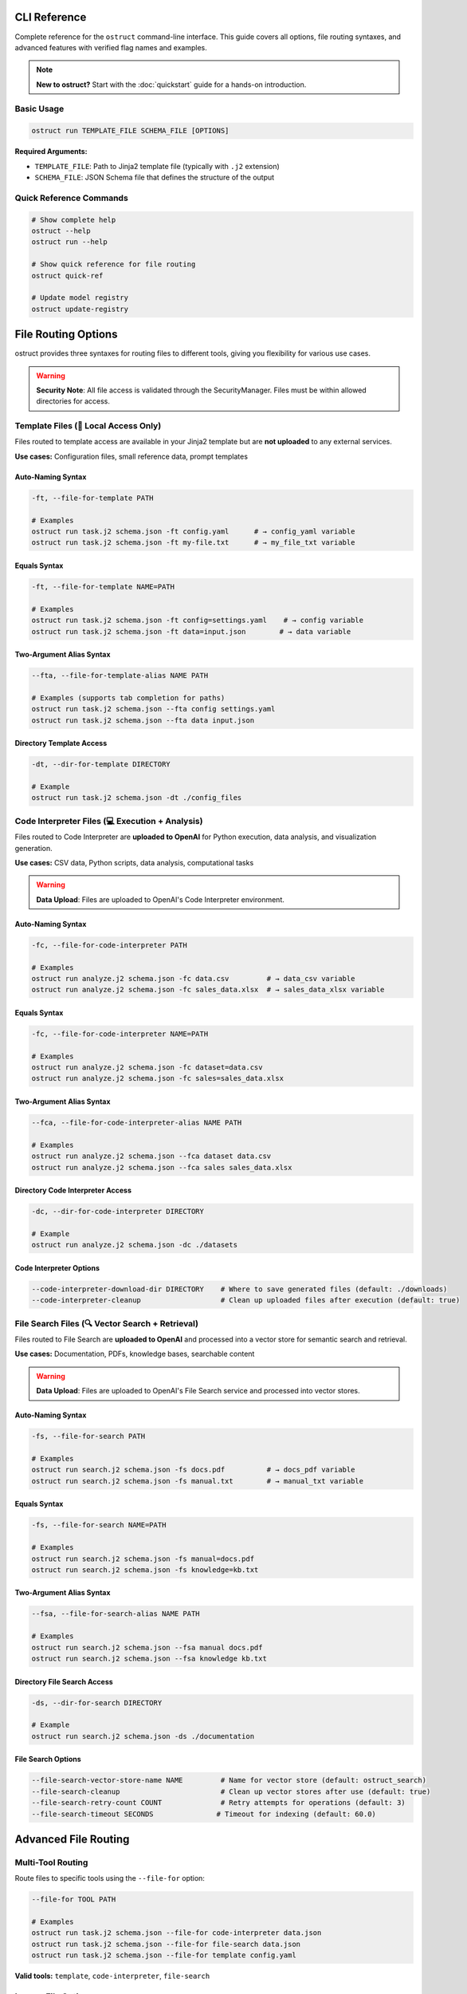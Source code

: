 CLI Reference
=============

Complete reference for the ``ostruct`` command-line interface. This guide covers all options, file routing syntaxes, and advanced features with verified flag names and examples.

.. note::
   **New to ostruct?** Start with the :doc:`quickstart` guide for a hands-on introduction.

Basic Usage
-----------

.. code-block:: bash

   ostruct run TEMPLATE_FILE SCHEMA_FILE [OPTIONS]

**Required Arguments:**

- ``TEMPLATE_FILE``: Path to Jinja2 template file (typically with ``.j2`` extension)
- ``SCHEMA_FILE``: JSON Schema file that defines the structure of the output

Quick Reference Commands
------------------------

.. code-block:: bash

   # Show complete help
   ostruct --help
   ostruct run --help

   # Show quick reference for file routing
   ostruct quick-ref

   # Update model registry
   ostruct update-registry

File Routing Options
====================

ostruct provides three syntaxes for routing files to different tools, giving you flexibility for various use cases.

.. warning::
   **Security Note**: All file access is validated through the SecurityManager. Files must be within allowed directories for access.

Template Files (📄 Local Access Only)
--------------------------------------

Files routed to template access are available in your Jinja2 template but are **not uploaded** to any external services.

**Use cases:** Configuration files, small reference data, prompt templates

Auto-Naming Syntax
~~~~~~~~~~~~~~~~~~

.. code-block:: bash

   -ft, --file-for-template PATH

   # Examples
   ostruct run task.j2 schema.json -ft config.yaml      # → config_yaml variable
   ostruct run task.j2 schema.json -ft my-file.txt      # → my_file_txt variable

Equals Syntax
~~~~~~~~~~~~~

.. code-block:: bash

   -ft, --file-for-template NAME=PATH

   # Examples  
   ostruct run task.j2 schema.json -ft config=settings.yaml    # → config variable
   ostruct run task.j2 schema.json -ft data=input.json        # → data variable

Two-Argument Alias Syntax
~~~~~~~~~~~~~~~~~~~~~~~~~~

.. code-block:: bash

   --fta, --file-for-template-alias NAME PATH

   # Examples (supports tab completion for paths)
   ostruct run task.j2 schema.json --fta config settings.yaml
   ostruct run task.j2 schema.json --fta data input.json

Directory Template Access
~~~~~~~~~~~~~~~~~~~~~~~~~~

.. code-block:: bash

   -dt, --dir-for-template DIRECTORY

   # Example
   ostruct run task.j2 schema.json -dt ./config_files

Code Interpreter Files (💻 Execution + Analysis)
------------------------------------------------

Files routed to Code Interpreter are **uploaded to OpenAI** for Python execution, data analysis, and visualization generation.

**Use cases:** CSV data, Python scripts, data analysis, computational tasks

.. warning::
   **Data Upload**: Files are uploaded to OpenAI's Code Interpreter environment.

Auto-Naming Syntax
~~~~~~~~~~~~~~~~~~

.. code-block:: bash

   -fc, --file-for-code-interpreter PATH

   # Examples
   ostruct run analyze.j2 schema.json -fc data.csv         # → data_csv variable
   ostruct run analyze.j2 schema.json -fc sales_data.xlsx  # → sales_data_xlsx variable

Equals Syntax
~~~~~~~~~~~~~

.. code-block:: bash

   -fc, --file-for-code-interpreter NAME=PATH

   # Examples
   ostruct run analyze.j2 schema.json -fc dataset=data.csv
   ostruct run analyze.j2 schema.json -fc sales=sales_data.xlsx

Two-Argument Alias Syntax
~~~~~~~~~~~~~~~~~~~~~~~~~~

.. code-block:: bash

   --fca, --file-for-code-interpreter-alias NAME PATH

   # Examples
   ostruct run analyze.j2 schema.json --fca dataset data.csv
   ostruct run analyze.j2 schema.json --fca sales sales_data.xlsx

Directory Code Interpreter Access
~~~~~~~~~~~~~~~~~~~~~~~~~~~~~~~~~~

.. code-block:: bash

   -dc, --dir-for-code-interpreter DIRECTORY

   # Example
   ostruct run analyze.j2 schema.json -dc ./datasets

Code Interpreter Options
~~~~~~~~~~~~~~~~~~~~~~~~~

.. code-block:: bash

   --code-interpreter-download-dir DIRECTORY    # Where to save generated files (default: ./downloads)
   --code-interpreter-cleanup                   # Clean up uploaded files after execution (default: true)

File Search Files (🔍 Vector Search + Retrieval)
-------------------------------------------------

Files routed to File Search are **uploaded to OpenAI** and processed into a vector store for semantic search and retrieval.

**Use cases:** Documentation, PDFs, knowledge bases, searchable content

.. warning::
   **Data Upload**: Files are uploaded to OpenAI's File Search service and processed into vector stores.

Auto-Naming Syntax
~~~~~~~~~~~~~~~~~~

.. code-block:: bash

   -fs, --file-for-search PATH

   # Examples
   ostruct run search.j2 schema.json -fs docs.pdf          # → docs_pdf variable
   ostruct run search.j2 schema.json -fs manual.txt        # → manual_txt variable

Equals Syntax
~~~~~~~~~~~~~

.. code-block:: bash

   -fs, --file-for-search NAME=PATH

   # Examples
   ostruct run search.j2 schema.json -fs manual=docs.pdf
   ostruct run search.j2 schema.json -fs knowledge=kb.txt

Two-Argument Alias Syntax
~~~~~~~~~~~~~~~~~~~~~~~~~~

.. code-block:: bash

   --fsa, --file-for-search-alias NAME PATH

   # Examples
   ostruct run search.j2 schema.json --fsa manual docs.pdf
   ostruct run search.j2 schema.json --fsa knowledge kb.txt

Directory File Search Access
~~~~~~~~~~~~~~~~~~~~~~~~~~~~~

.. code-block:: bash

   -ds, --dir-for-search DIRECTORY

   # Example
   ostruct run search.j2 schema.json -ds ./documentation

File Search Options
~~~~~~~~~~~~~~~~~~~

.. code-block:: bash

   --file-search-vector-store-name NAME         # Name for vector store (default: ostruct_search)
   --file-search-cleanup                        # Clean up vector stores after use (default: true)
   --file-search-retry-count COUNT              # Retry attempts for operations (default: 3)
   --file-search-timeout SECONDS               # Timeout for indexing (default: 60.0)

Advanced File Routing
=====================

Multi-Tool Routing
------------------

Route files to specific tools using the ``--file-for`` option:

.. code-block:: bash

   --file-for TOOL PATH

   # Examples
   ostruct run task.j2 schema.json --file-for code-interpreter data.json
   ostruct run task.j2 schema.json --file-for file-search data.json
   ostruct run task.j2 schema.json --file-for template config.yaml

**Valid tools:** ``template``, ``code-interpreter``, ``file-search``

Legacy File Options
-------------------

Traditional file routing options continue to work for backward compatibility:

.. code-block:: bash

   -f, --file NAME PATH                         # Map file to template variable
   -d, --dir NAME PATH                          # Map directory to template variable  
   -p, --pattern NAME PATTERN                   # Map glob pattern to template variable

Variables and Input
===================

String Variables
----------------

.. code-block:: bash

   -V, --var NAME=VALUE

   # Examples
   ostruct run task.j2 schema.json -V env=production -V debug=false

JSON Variables
--------------

.. code-block:: bash

   -J, --json-var NAME='JSON_STRING'

   # Examples
   ostruct run task.j2 schema.json -J config='{"env":"prod","debug":true}'
   ostruct run task.j2 schema.json -J settings='{"timeout":30,"retries":3}'

Model and API Configuration
===========================

Model Selection
---------------

.. code-block:: bash

   -m, --model MODEL_NAME                       # OpenAI model to use (default: gpt-4o)

**Supported models:**
- ``gpt-4o`` - 128k context window (default)
- ``o1`` - 200k context window 
- ``o3-mini`` - 200k context window

Model Parameters
----------------

.. code-block:: bash

   --temperature FLOAT                          # Sampling temperature (0.0-2.0)
   --max-output-tokens INT                      # Maximum output tokens
   --top-p FLOAT                                # Top-p sampling (0.0-1.0)
   --frequency-penalty FLOAT                    # Frequency penalty (-2.0-2.0)
   --presence-penalty FLOAT                     # Presence penalty (-2.0-2.0)
   --reasoning-effort LEVEL                     # Reasoning effort (low|medium|high)

API Configuration
-----------------

.. code-block:: bash

   --api-key KEY                                # OpenAI API key (or use OPENAI_API_KEY env var)
   --timeout SECONDS                            # API timeout (default: 60.0)
   --config PATH                                # Configuration file (default: ostruct.yaml)

System Prompts
==============

ostruct provides multiple ways to specify system prompts with clear precedence rules.

Command-Line System Prompts
----------------------------

.. code-block:: bash

   --sys-prompt TEXT                            # Provide system prompt directly
   --sys-file PATH                              # Load system prompt from file
   --ignore-task-sysprompt                      # Ignore system prompt in template frontmatter

**Examples:**

.. code-block:: bash

   # Direct system prompt
   ostruct run task.j2 schema.json --sys-prompt "You are an expert data analyst"

   # From file
   ostruct run task.j2 schema.json --sys-file prompts/analyst.txt

   # Ignore template frontmatter
   ostruct run task.j2 schema.json --ignore-task-sysprompt

Template Frontmatter
--------------------

Add system prompts directly in your template:

.. code-block:: jinja

   ---
   system_prompt: You are an expert analyst specializing in financial data.
   ---
   Analyze this data: {{ data.content }}

**Shared System Prompts:**

Use ``include_system:`` to share common prompt content across templates:

.. code-block:: jinja

   ---
   include_system: shared/expert_base.txt
   system_prompt: Focus on financial metrics and trend analysis.
   ---
   Analyze this data: {{ data.content }}

The ``include_system:`` path is resolved relative to the template file location.

**Precedence Order:**
1. ``--sys-prompt`` (highest priority)
2. ``--sys-file``
3. Template frontmatter (``include_system:`` + ``system_prompt:``)
4. Default system prompt (lowest priority)

Security and Path Management
============================

Path Security
-------------

.. code-block:: bash

   --base-dir DIRECTORY                         # Base directory for relative paths
   -A, --allow DIRECTORY                        # Add allowed directory (repeatable)
   --allowed-dir-file FILE                      # File containing allowed directory paths

**Examples:**

.. code-block:: bash

   # Set base directory
   ostruct run task.j2 schema.json --base-dir /project -ft config.yaml

   # Allow specific directories
   ostruct run task.j2 schema.json -A /data -A /configs -ft file.txt

   # Load allowed directories from file
   ostruct run task.j2 schema.json --allowed-dir-file allowed_dirs.txt

Directory Processing
--------------------

.. code-block:: bash

   -R, --recursive                              # Process directories recursively

MCP Server Integration
======================

Model Context Protocol (MCP) servers extend ostruct's capabilities with external services.

.. warning::
   **External Services**: MCP servers may upload data to external services. Review server documentation for data handling policies.

Basic MCP Usage
---------------

.. code-block:: bash

   --mcp-server [LABEL@]URL                     # Connect to MCP server

   # Examples
   ostruct run task.j2 schema.json --mcp-server https://mcp.example.com/sse
   ostruct run task.j2 schema.json --mcp-server deepwiki@https://mcp.deepwiki.com/sse

MCP Configuration
-----------------

.. code-block:: bash

   --mcp-allowed-tools SERVER:TOOL1,TOOL2      # Restrict tools per server
   --mcp-require-approval LEVEL                # Approval level (always|never, default: never)
   --mcp-headers JSON_STRING                    # Headers for MCP servers

**Examples:**

.. code-block:: bash

   # Restrict tools
   ostruct run task.j2 schema.json \\
     --mcp-server deepwiki@https://mcp.deepwiki.com/sse \\
     --mcp-allowed-tools deepwiki:search,summary

   # Add headers
   ostruct run task.j2 schema.json \\
     --mcp-server secure@https://mcp.example.com \\
     --mcp-headers '{"Authorization": "Bearer token123"}'

Output and Execution Control
============================

Output Options
--------------

.. code-block:: bash

   --output-file FILE                           # Write output to file instead of stdout
   --dry-run                                    # Validate without making API calls

**Examples:**

.. code-block:: bash

   # Save to file
   ostruct run task.j2 schema.json -ft data.txt --output-file result.json

   # Test without API call
   ostruct run task.j2 schema.json -ft data.txt --dry-run

Progress and Debugging
----------------------

.. code-block:: bash

   --verbose                                    # Enable verbose logging
   --no-progress                                # Disable progress indicators
   --progress-level LEVEL                       # Progress verbosity (none|basic|detailed)
   --debug-validation                           # Show detailed validation errors
   --debug-openai-stream                        # Debug OpenAI streaming
   --show-model-schema                          # Show generated Pydantic model schema

**Examples:**

.. code-block:: bash

   # Detailed debugging
   ostruct run task.j2 schema.json -ft data.txt \\
     --verbose \\
     --debug-validation \\
     --progress-level detailed

Timeout Control
---------------

.. code-block:: bash

   --timeout SECONDS                            # Operation timeout (default: 3600)

File Routing Examples
=====================

Single Tool Examples
--------------------

.. code-block:: bash

   # Template-only access (no uploads)
   ostruct run config_analysis.j2 schema.json -ft config.yaml

   # Code Interpreter for data analysis  
   ostruct run data_analysis.j2 schema.json -fc sales_data.csv

   # File Search for document retrieval
   ostruct run doc_search.j2 schema.json -fs documentation.pdf

Multi-Tool Examples
-------------------

.. code-block:: bash

   # Combined analysis with all tools
   ostruct run comprehensive.j2 schema.json \\
     -ft config.yaml \\
     -fc data.csv \\
     -fs docs.pdf

   # Custom variable names
   ostruct run analysis.j2 schema.json \\
     --fta app_config config.yaml \\
     --fca sales_data data.csv \\
     --fsa manual docs.pdf

   # Multi-tool routing
   ostruct run task.j2 schema.json \\
     --file-for code-interpreter shared_data.json \\
     --file-for file-search shared_data.json

Directory Processing
--------------------

.. code-block:: bash

   # Process directories with different tools
   ostruct run batch_analysis.j2 schema.json \\
     -dt ./config \\
     -dc ./datasets \\
     -ds ./documentation

   # Recursive processing
   ostruct run deep_analysis.j2 schema.json \\
     -dt ./config \\
     --recursive

Migration from Legacy Syntax
=============================

The enhanced CLI maintains full backward compatibility while offering improved file routing options.

Legacy vs Enhanced Syntax
-------------------------

.. code-block:: bash

   # Before (still works)
   ostruct run template.j2 schema.json \\
     -f config config.yaml \\
     -f data input.csv

   # After (enhanced)
   ostruct run template.j2 schema.json \\
     -ft config=config.yaml \\
     -fc data=input.csv

Variable Naming Patterns
------------------------

Understanding how auto-naming works:

.. list-table::
   :header-rows: 1
   :widths: 40 30 30

   * - File Path
     - Auto Variable Name
     - Description
   * - ``config.yaml``
     - ``config_yaml``
     - Replace non-alphanumeric with underscores
   * - ``my-file.txt``
     - ``my_file_txt``
     - Hyphens become underscores
   * - ``123data.csv``
     - ``_123data_csv``
     - Prepend underscore if starts with digit
   * - ``hello.world.json``
     - ``hello_world_json``
     - Multiple dots become underscores

Best Practices
==============

File Organization
-----------------

1. **Template files**: Keep configuration and small reference files
2. **Code Interpreter**: Use for computational data, analysis, visualizations
3. **File Search**: Use for documents, manuals, knowledge bases

Security Considerations
-----------------------

1. **Review data sensitivity** before uploading to Code Interpreter or File Search
2. **Use allowed directories** (``-A``) to restrict file access
3. **Set base directory** (``--base-dir``) for consistent path resolution
4. **Review MCP server policies** before connecting to external services

Performance Tips
----------------

1. **Use dry-run** (``--dry-run``) to validate templates and estimate tokens
2. **Enable cleanup** for Code Interpreter and File Search to manage quotas
3. **Set appropriate timeouts** for large file processing
4. **Use progress reporting** (``--progress-level detailed``) for long operations

Common Workflows
================

Data Analysis Pipeline
----------------------

.. code-block:: bash

   # 1. Upload data for analysis
   ostruct run analysis.j2 schema.json \\
     -fc sales_data.csv \\
     -fc customer_data.json \\
     --code-interpreter-download-dir ./results

   # 2. Search documentation for context
   ostruct run research.j2 schema.json \\
     -fs business_rules.pdf \\
     -fs process_docs.md

   # 3. Generate comprehensive report
   ostruct run report.j2 schema.json \\
     -ft config.yaml \\
     -fc analysis_results.json \\
     -fs documentation.pdf

Configuration Validation
------------------------

.. code-block:: bash

   # Compare environments
   ostruct run validate.j2 schema.json \\
     -ft dev=dev.yaml \\
     -ft prod=prod.yaml \\
     -fs infrastructure_docs.pdf

Code Review Automation
----------------------

.. code-block:: bash

   # Analyze code with documentation context
   ostruct run code_review.j2 schema.json \\
     -fc source_code/ \\
     -fs coding_standards.md \\
     -ft .eslintrc.json

Troubleshooting
===============

Common Issues
-------------

**File not found errors:**
- Verify file paths are correct
- Check that files are within allowed directories
- Use absolute paths or set ``--base-dir``

**Template rendering errors:**
- Use ``--dry-run`` to test template without API calls
- Check variable names match file routing expectations
- Verify Jinja2 syntax in templates

**API timeout errors:**
- Increase ``--timeout`` for large files
- Use File Search for large documents instead of template access
- Consider breaking large tasks into smaller chunks

**Token limit exceeded:**
- Use ``--dry-run`` to estimate token usage
- Reduce file sizes or use File Search for large documents
- Consider using models with larger context windows

Getting Help
------------

.. code-block:: bash

   # General help
   ostruct --help

   # Command-specific help
   ostruct run --help

   # Quick reference
   ostruct quick-ref

   # Update model information
   ostruct update-registry

For more information, see:

- :doc:`quickstart` - Hands-on tutorial
- :doc:`template_authoring` - Template creation guide
- :doc:`../security/overview` - Security considerations